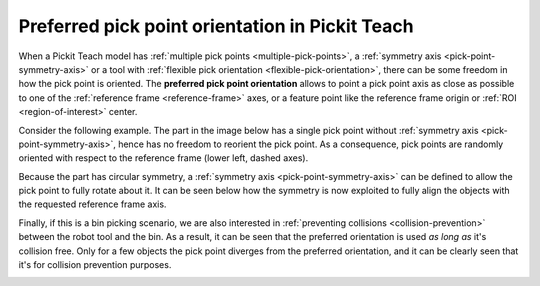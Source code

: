 .. _preferred-orientation-teach:

Preferred pick point orientation in Pickit Teach
================================================

When a Pickit Teach model has :ref:`multiple pick points <multiple-pick-points>`, a :ref:`symmetry axis <pick-point-symmetry-axis>` or a tool with :ref:`flexible pick orientation <flexible-pick-orientation>`, there can be some freedom in how the pick point is oriented.
The **preferred pick point orientation** allows to point a pick point axis as close as possible to one of the :ref:`reference frame <reference-frame>` axes, or a feature point like the reference frame origin or :ref:`ROI <region-of-interest>` center.

Consider the following example. The part in the image below has a single pick point without :ref:`symmetry axis <pick-point-symmetry-axis>`, hence has no freedom to reorient the pick point.
As a consequence, pick points are randomly oriented with respect to the reference frame (lower left, dashed axes).

.. image:: /assets/images/documentation/picking/preferred_orientation_rigid.png
    :scale: 70%
    :align: center

Because the part has circular symmetry, a :ref:`symmetry axis <pick-point-symmetry-axis>` can be defined to allow the pick point to fully rotate about it.
It can be seen below how the symmetry is now exploited to fully align the objects with the requested reference frame axis.

.. image:: /assets/images/documentation/picking/preferred_orientation_full.png
    :align: center

Finally, if this is a bin picking scenario, we are also interested in :ref:`preventing collisions <collision-prevention>` between the robot tool and the bin.
As a result, it can be seen that the preferred orientation is used *as long as* it's collision free.
Only for a few objects the pick point diverges from the preferred orientation, and it can be clearly seen that it's for collision prevention purposes.

.. image:: /assets/images/documentation/picking/preferred_orientation_with_collision_avoidance.png
    :align: center
